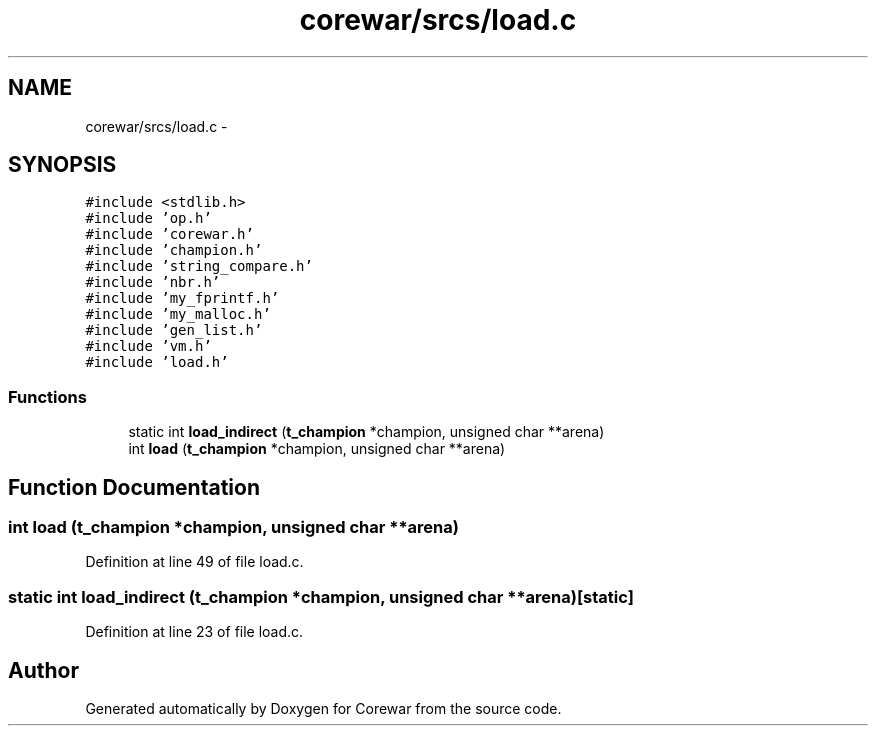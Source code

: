 .TH "corewar/srcs/load.c" 3 "Sun Apr 12 2015" "Version 1.0" "Corewar" \" -*- nroff -*-
.ad l
.nh
.SH NAME
corewar/srcs/load.c \- 
.SH SYNOPSIS
.br
.PP
\fC#include <stdlib\&.h>\fP
.br
\fC#include 'op\&.h'\fP
.br
\fC#include 'corewar\&.h'\fP
.br
\fC#include 'champion\&.h'\fP
.br
\fC#include 'string_compare\&.h'\fP
.br
\fC#include 'nbr\&.h'\fP
.br
\fC#include 'my_fprintf\&.h'\fP
.br
\fC#include 'my_malloc\&.h'\fP
.br
\fC#include 'gen_list\&.h'\fP
.br
\fC#include 'vm\&.h'\fP
.br
\fC#include 'load\&.h'\fP
.br

.SS "Functions"

.in +1c
.ti -1c
.RI "static int \fBload_indirect\fP (\fBt_champion\fP *champion, unsigned char **arena)"
.br
.ti -1c
.RI "int \fBload\fP (\fBt_champion\fP *champion, unsigned char **arena)"
.br
.in -1c
.SH "Function Documentation"
.PP 
.SS "int load (\fBt_champion\fP *champion, unsigned char **arena)"

.PP
Definition at line 49 of file load\&.c\&.
.SS "static int load_indirect (\fBt_champion\fP *champion, unsigned char **arena)\fC [static]\fP"

.PP
Definition at line 23 of file load\&.c\&.
.SH "Author"
.PP 
Generated automatically by Doxygen for Corewar from the source code\&.
